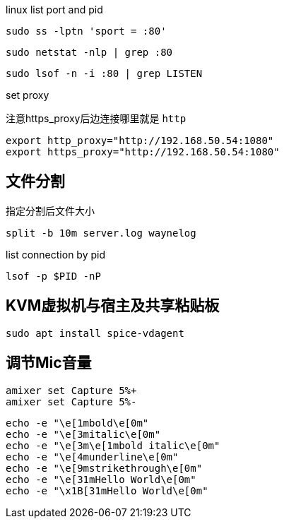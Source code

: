 linux list port and pid

[source, bash]
----
sudo ss -lptn 'sport = :80'
----

[source, bash]
----
sudo netstat -nlp | grep :80
----

[source, bash]
----
sudo lsof -n -i :80 | grep LISTEN
----

set proxy

注意https_proxy后边连接哪里就是 `http`

[source, bash]
----
export http_proxy="http://192.168.50.54:1080"
export https_proxy="http://192.168.50.54:1080"
----

== 文件分割

.指定分割后文件大小
[source, bash]
----
split -b 10m server.log waynelog
----

.list connection by pid
[source, bash]
----
lsof -p $PID -nP
----

== KVM虚拟机与宿主及共享粘贴板

[source, bash]
----
sudo apt install spice-vdagent
----

== 调节Mic音量
[source, bash]
----
amixer set Capture 5%+
amixer set Capture 5%-
----

[source, bash]
----
echo -e "\e[1mbold\e[0m"
echo -e "\e[3mitalic\e[0m"
echo -e "\e[3m\e[1mbold italic\e[0m"
echo -e "\e[4munderline\e[0m"
echo -e "\e[9mstrikethrough\e[0m"
echo -e "\e[31mHello World\e[0m"
echo -e "\x1B[31mHello World\e[0m"
----
